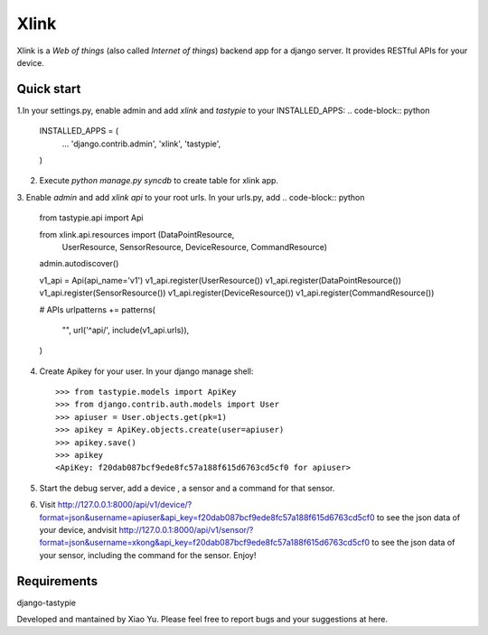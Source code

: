===============
Xlink
===============
Xlink is a `Web of things` (also called `Internet of things`) backend app for a
django server. It provides RESTful APIs for your device.

Quick start
------------

1.In your settings.py, enable admin and add `xlink` and `tastypie` to your INSTALLED_APPS:
.. code-block:: python

    INSTALLED_APPS = (
        ... 
        'django.contrib.admin',
        'xlink',
        'tastypie',
    )

2. Execute `python manage.py syncdb` to create table for xlink app.

3. Enable `admin` and add `xlink api` to your root urls. In your urls.py, add
.. code-block:: python

    from tastypie.api import Api

    from xlink.api.resources import (DataPointResource,
                                     UserResource,
                                     SensorResource,
                                     DeviceResource,
                                     CommandResource)


    admin.autodiscover()


    v1_api = Api(api_name='v1')
    v1_api.register(UserResource())
    v1_api.register(DataPointResource())
    v1_api.register(SensorResource())
    v1_api.register(DeviceResource())
    v1_api.register(CommandResource())


    # APIs
    urlpatterns += patterns(
        "",
        url('^api/', include(v1_api.urls)),
    )

4. Create Apikey for your user. In your django manage shell::

    >>> from tastypie.models import ApiKey
    >>> from django.contrib.auth.models import User
    >>> apiuser = User.objects.get(pk=1)
    >>> apikey = ApiKey.objects.create(user=apiuser)
    >>> apikey.save()
    >>> apikey
    <ApiKey: f20dab087bcf9ede8fc57a188f615d6763cd5cf0 for apiuser>

5. Start the debug server, add a device , a sensor and a command for that
   sensor.
6. Visit http://127.0.0.1:8000/api/v1/device/?format=json&username=apiuser&api_key=f20dab087bcf9ede8fc57a188f615d6763cd5cf0 to see the json data of your device, andvisit http://127.0.0.1:8000/api/v1/sensor/?format=json&username=xkong&api_key=f20dab087bcf9ede8fc57a188f615d6763cd5cf0 to see the json data of your sensor, including the command for the sensor. Enjoy!

Requirements
--------------
django-tastypie

Developed and mantained by Xiao Yu.
Please feel free to report bugs and your suggestions at here.
